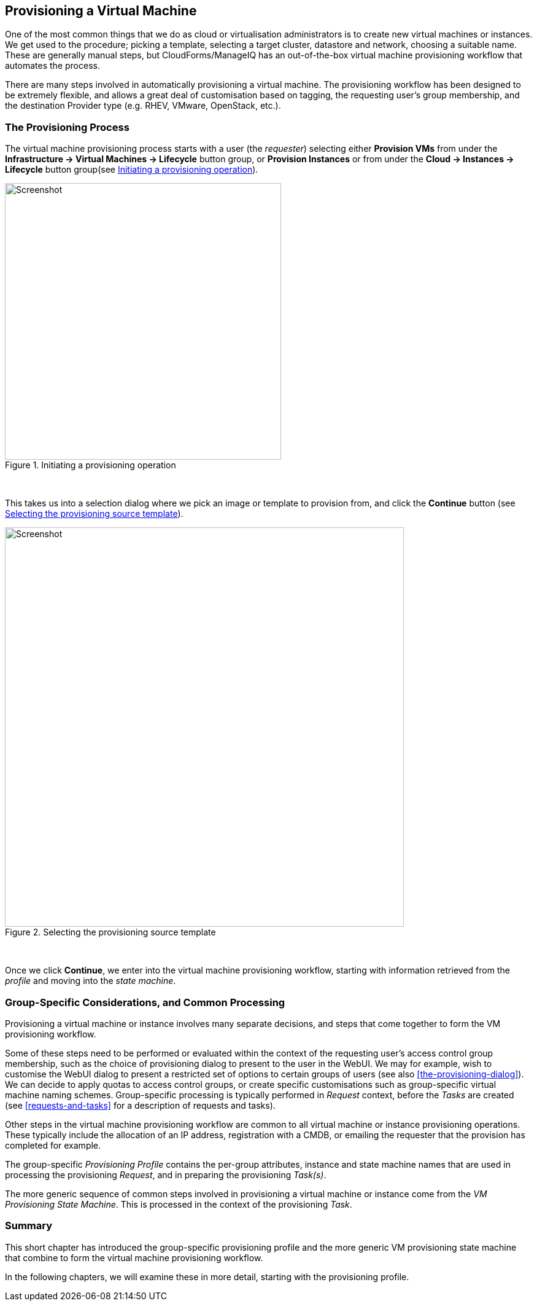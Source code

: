 [[provisioning-a-vm]]
== Provisioning a Virtual Machine

One of the most common things that we do as cloud or virtualisation administrators is to create new virtual machines or instances. We get used to the procedure; picking a template, selecting a target cluster, datastore and network, choosing a suitable name. These are generally manual steps, but CloudForms/ManageIQ has an out-of-the-box virtual machine provisioning workflow that automates the process.

There are many steps involved in automatically provisioning a virtual machine. The provisioning workflow has been designed to be extremely flexible, and allows a great deal of customisation based on tagging, the requesting user's group membership, and the destination Provider type (e.g. RHEV, VMware, OpenStack, etc.). 

=== The Provisioning Process

The virtual machine provisioning process starts with a user (the _requester_) selecting either *Provision VMs* from under the *Infrastructure -> Virtual Machines -> Lifecycle* button group, or *Provision Instances* or from under the *Cloud -> Instances -> Lifecycle* button group(see <<c16i1>>).

[[c16i1]]
.Initiating a provisioning operation
image::images/ch16_ss1.png[Screenshot,450,align="center"]
{zwsp} +

This takes us into a selection dialog where we pick an image or template to provision from, and click the *Continue* button (see <<c16i2>>).

[[c16i2]]
.Selecting the provisioning source template
image::images/ch16_ss2.png[Screenshot,650,align="center"]
{zwsp} +

Once we click **Continue**, we enter into the virtual machine provisioning workflow, starting with information retrieved from the _profile_ and moving into the _state machine_.

=== Group-Specific Considerations, and Common Processing

Provisioning a virtual machine or instance involves many separate decisions, and steps that come together to form the VM provisioning workflow.

Some of these steps need to be performed or evaluated within the context of the requesting user's access control group membership, such as the choice of provisioning dialog to present to the user in the WebUI. We may for example, wish to customise the WebUI dialog to present a restricted set of options to certain groups of users (see also <<the-provisioning-dialog>>). We can decide to apply quotas to access control groups, or create specific customisations such as group-specific virtual machine naming schemes. Group-specific processing is typically performed in _Request_ context, before the _Tasks_ are created (see <<requests-and-tasks>> for a description of requests and tasks).

Other steps in the virtual machine provisioning workflow are common to all virtual machine or instance provisioning operations. These typically include the allocation of an IP address, registration with a CMDB, or emailing the requester that the provision has completed for example.

The group-specific _Provisioning Profile_ contains the per-group attributes, instance and state machine names that are used in processing the provisioning _Request_, and in preparing the provisioning _Task(s)_.

The more generic sequence of common steps involved in provisioning a virtual machine or instance come from the _VM Provisioning State Machine_. This is processed in the context of the provisioning _Task_.

=== Summary

This short chapter has introduced the group-specific provisioning profile and the
more generic VM provisioning state machine that combine to form the virtual
machine provisioning workflow.

In the following chapters, we will examine these in more detail, starting with the provisioning profile.
